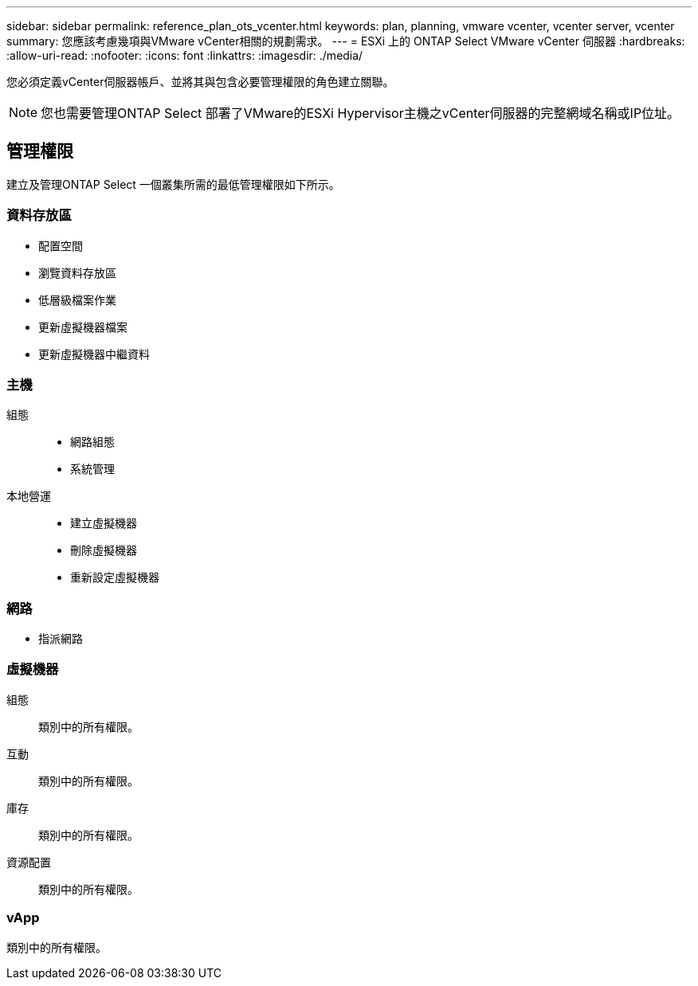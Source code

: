 ---
sidebar: sidebar 
permalink: reference_plan_ots_vcenter.html 
keywords: plan, planning, vmware vcenter, vcenter server, vcenter 
summary: 您應該考慮幾項與VMware vCenter相關的規劃需求。 
---
= ESXi 上的 ONTAP Select VMware vCenter 伺服器
:hardbreaks:
:allow-uri-read: 
:nofooter: 
:icons: font
:linkattrs: 
:imagesdir: ./media/


[role="lead"]
您必須定義vCenter伺服器帳戶、並將其與包含必要管理權限的角色建立關聯。


NOTE: 您也需要管理ONTAP Select 部署了VMware的ESXi Hypervisor主機之vCenter伺服器的完整網域名稱或IP位址。



== 管理權限

建立及管理ONTAP Select 一個叢集所需的最低管理權限如下所示。



=== 資料存放區

* 配置空間
* 瀏覽資料存放區
* 低層級檔案作業
* 更新虛擬機器檔案
* 更新虛擬機器中繼資料




=== 主機

組態::
+
--
* 網路組態
* 系統管理


--
本地營運::
+
--
* 建立虛擬機器
* 刪除虛擬機器
* 重新設定虛擬機器


--




=== 網路

* 指派網路




=== 虛擬機器

組態:: 類別中的所有權限。
互動:: 類別中的所有權限。
庫存:: 類別中的所有權限。
資源配置:: 類別中的所有權限。




=== vApp

類別中的所有權限。
